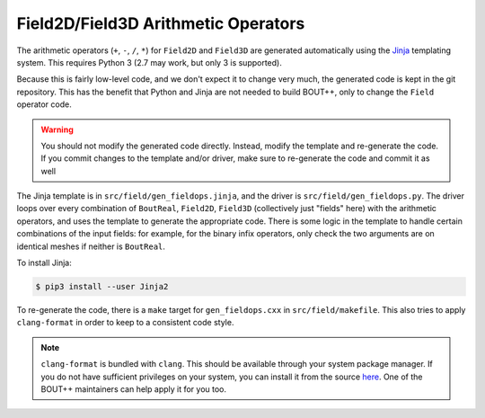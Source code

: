 .. _sec-fieldops:

Field2D/Field3D Arithmetic Operators
------------------------------------

The arithmetic operators (``+``, ``-``, ``/``, ``*``) for ``Field2D``
and ``Field3D`` are generated automatically using the `Jinja`_
templating system. This requires Python 3 (2.7 may work, but only 3 is
supported).

Because this is fairly low-level code, and we don't expect it to
change very much, the generated code is kept in the git
repository. This has the benefit that Python and Jinja are not needed
to build BOUT++, only to change the ``Field`` operator code.

.. warning:: You should not modify the generated code
             directly. Instead, modify the template and re-generate
             the code. If you commit changes to the template and/or
             driver, make sure to re-generate the code and commit it
             as well

The Jinja template is in ``src/field/gen_fieldops.jinja``, and the
driver is ``src/field/gen_fieldops.py``. The driver loops over every
combination of ``BoutReal``, ``Field2D``, ``Field3D`` (collectively
just "fields" here) with the arithmetic operators, and uses the
template to generate the appropriate code. There is some logic in the
template to handle certain combinations of the input fields: for
example, for the binary infix operators, only check the two arguments
are on identical meshes if neither is ``BoutReal``.

To install Jinja:

.. code-block:: console

   $ pip3 install --user Jinja2

To re-generate the code, there is a ``make`` target for
``gen_fieldops.cxx`` in ``src/field/makefile``. This also tries to
apply ``clang-format`` in order to keep to a consistent code style.

.. note:: ``clang-format`` is bundled with ``clang``. This should be
          available through your system package manager. If you do not
          have sufficient privileges on your system, you can install
          it from the source `here`_. One of the BOUT++ maintainers
          can help apply it for you too.

.. _Jinja: http://jinja.pocoo.org/
.. _here: https://clang.llvm.org/
